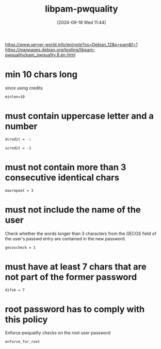 :PROPERTIES:
:ID:       5cce0070-5955-476b-a029-f719517f93cd
:END:
#+title: libpam-pwquality
#+date: [2024-09-18 Wed 11:44]
#+startup: overview

https://www.server-world.info/en/note?os=Debian_12&p=pam&f=1
https://manpages.debian.org/testing/libpam-pwquality/pam_pwquality.8.en.html
* min 10 chars long
since using credits
#+begin_src shell
minlen=10
#+end_src
* must contain uppercase letter and a number
#+begin_src sh
dcredit = -1
#+end_src
#+begin_src shell
ucredit = -1
#+end_src
* must not contain more than 3 consecutive identical chars
#+begin_src shell
maxrepeat = 3
#+end_src
* must not include the name of the user
Check whether the words longer than 3 characters from the GECOS field of the user's passwd entry are contained in the new password.
#+begin_src shell
gecoscheck = 1
#+end_src
* must have at least 7 chars that are not part of the former password
#+begin_src shell
difok = 7
#+end_src
* root password has to comply with this policy
Enforce pwquality checks on the root user password
#+begin_src shell
enforce_for_root
#+end_src
